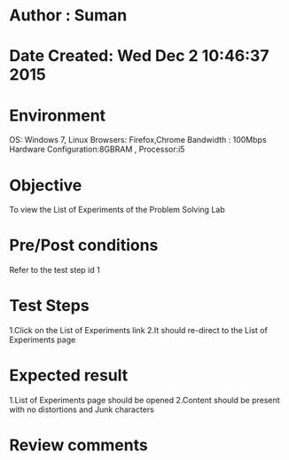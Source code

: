 * Author : Suman
* Date Created: Wed Dec  2 10:46:37 2015
* Environment 
OS: Windows 7, Linux
Browsers: Firefox,Chrome
Bandwidth : 100Mbps
Hardware Configuration:8GBRAM , 
Processor:i5
* Objective 
To view the List of Experiments of the Problem Solving Lab
* Pre/Post conditions 
Refer to the test step id 1
* Test Steps 
1.Click on the List of Experiments link 
2.It should re-direct to the List of Experiments page
* Expected result 
1.List of Experiments page should be opened
2.Content should be present with no distortions and Junk characters
* Review comments 


